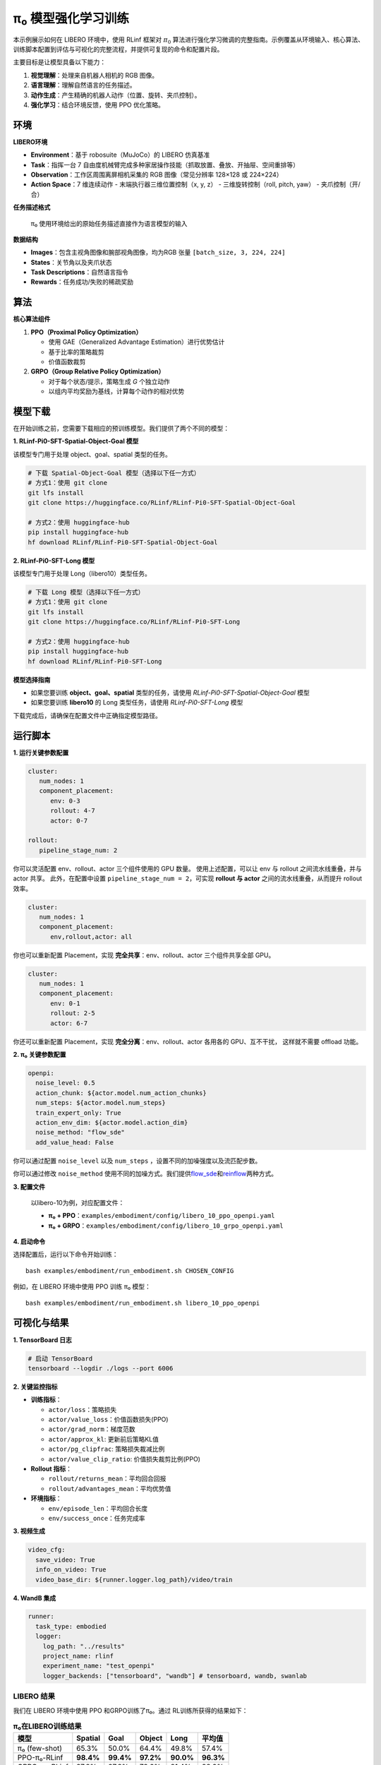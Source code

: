 π₀ 模型强化学习训练
===============================

本示例展示如何在 LIBERO 环境中，使用 RLinf 框架对 :math:`\pi_0`
算法进行强化学习微调的完整指南。示例覆盖从环境输入、核心算法、训练脚本配置到评估与可视化的完整流程，并提供可复现的命令和配置片段。

主要目标是让模型具备以下能力：

1. **视觉理解**\ ：处理来自机器人相机的 RGB 图像。
2. **语言理解**\ ：理解自然语言的任务描述。
3. **动作生成**\ ：产生精确的机器人动作（位置、旋转、夹爪控制）。
4. **强化学习**\ ：结合环境反馈，使用 PPO 优化策略。

环境
----

**LIBERO环境**

-  **Environment**\ ：基于 robosuite（MuJoCo）的 LIBERO 仿真基准
-  **Task**\ ：指挥一台 7
   自由度机械臂完成多种家居操作技能（抓取放置、叠放、开抽屉、空间重排等）
-  **Observation**\ ：工作区周围离屏相机采集的 RGB 图像（常见分辨率
   128×128 或 224×224）
-  **Action Space**\ ：7 维连续动作 - 末端执行器三维位置控制（x, y, z）
   - 三维旋转控制（roll, pitch, yaw） - 夹爪控制（开/合）

**任务描述格式**

   π₀ 使用环境给出的原始任务描述直接作为语言模型的输入

**数据结构**

-  **Images**\ ：包含主视角图像和腕部视角图像，均为RGB 张量
   ``[batch_size, 3, 224, 224]``
-  **States**\ ：关节角以及夹爪状态
-  **Task Descriptions**\ ：自然语言指令
-  **Rewards**\ ：任务成功/失败的稀疏奖励

算法
----

**核心算法组件**

1. **PPO（Proximal Policy Optimization）**

   -  使用 GAE（Generalized Advantage Estimation）进行优势估计
   -  基于比率的策略裁剪
   -  价值函数裁剪

2. **GRPO（Group Relative Policy Optimization）**

   -  对于每个状态/提示，策略生成 *G* 个独立动作
   -  以组内平均奖励为基线，计算每个动作的相对优势

模型下载
--------

在开始训练之前，您需要下载相应的预训练模型。我们提供了两个不同的模型：

**1. RLinf-Pi0-SFT-Spatial-Object-Goal 模型**

该模型专门用于处理 object、goal、spatial 类型的任务。

.. code:: bash

   # 下载 Spatial-Object-Goal 模型（选择以下任一方式）
   # 方式1：使用 git clone
   git lfs install
   git clone https://huggingface.co/RLinf/RLinf-Pi0-SFT-Spatial-Object-Goal

   # 方式2：使用 huggingface-hub
   pip install huggingface-hub
   hf download RLinf/RLinf-Pi0-SFT-Spatial-Object-Goal

**2. RLinf-Pi0-SFT-Long 模型**

该模型专门用于处理 Long（libero10）类型任务。

.. code:: bash

   # 下载 Long 模型（选择以下任一方式）
   # 方式1：使用 git clone
   git lfs install
   git clone https://huggingface.co/RLinf/RLinf-Pi0-SFT-Long

   # 方式2：使用 huggingface-hub
   pip install huggingface-hub
   hf download RLinf/RLinf-Pi0-SFT-Long

**模型选择指南**

- 如果您要训练 **object、goal、spatial** 类型的任务，请使用 `RLinf-Pi0-SFT-Spatial-Object-Goal` 模型
- 如果您要训练 **libero10** 的 Long 类型任务，请使用 `RLinf-Pi0-SFT-Long` 模型

下载完成后，请确保在配置文件中正确指定模型路径。

运行脚本
--------

**1. 运行关键参数配置**

.. code:: yaml

   cluster:
      num_nodes: 1
      component_placement:
         env: 0-3
         rollout: 4-7
         actor: 0-7

   rollout:
      pipeline_stage_num: 2

你可以灵活配置 env、rollout、actor 三个组件使用的 GPU 数量。
使用上述配置，可以让 env 与 rollout 之间流水线重叠，并与 actor 共享。
此外，在配置中设置 ``pipeline_stage_num = 2``\ ，可实现 **rollout 与
actor** 之间的流水线重叠，从而提升 rollout 效率。

.. code:: yaml

   cluster:
      num_nodes: 1
      component_placement:
         env,rollout,actor: all

你也可以重新配置 Placement，实现 **完全共享**\ ：env、rollout、actor
三个组件共享全部 GPU。

.. code:: yaml

   cluster:
      num_nodes: 1
      component_placement:
         env: 0-1
         rollout: 2-5
         actor: 6-7

你还可以重新配置 Placement，实现 **完全分离**\ ：env、rollout、actor
各用各的 GPU、互不干扰， 这样就不需要 offload 功能。

**2. π₀ 关键参数配置**

.. code:: yaml

   openpi:
     noise_level: 0.5
     action_chunk: ${actor.model.num_action_chunks}
     num_steps: ${actor.model.num_steps}
     train_expert_only: True
     action_env_dim: ${actor.model.action_dim}
     noise_method: "flow_sde"
     add_value_head: False

你可以通过配置 ``noise_level`` 以及 ``num_steps`` ，设置不同的加噪强度以及流匹配步数。

你可以通过修改 ``noise_method`` 使用不同的加噪方式。我们提供\ `flow_sde <https://arxiv.org/abs/2505.05470>`__\ 和\ `reinflow <https://arxiv.org/abs/2505.22094>`__\ 两种方式。

**3. 配置文件**

   以libero-10为例，对应配置文件：

   -  **π₀ +
      PPO**\ ：\ ``examples/embodiment/config/libero_10_ppo_openpi.yaml``
   -  **π₀ +
      GRPO**\ ：\ ``examples/embodiment/config/libero_10_grpo_openpi.yaml``

**4. 启动命令**

选择配置后，运行以下命令开始训练：

::

   bash examples/embodiment/run_embodiment.sh CHOSEN_CONFIG

例如，在 LIBERO 环境中使用 PPO 训练 π₀ 模型：

::

   bash examples/embodiment/run_embodiment.sh libero_10_ppo_openpi

可视化与结果
------------

**1. TensorBoard 日志**

.. code:: bash

   # 启动 TensorBoard
   tensorboard --logdir ./logs --port 6006

**2. 关键监控指标**

-  **训练指标**\ ：

   -  ``actor/loss``\ ：策略损失
   -  ``actor/value_loss``\ ：价值函数损失(PPO)
   -  ``actor/grad_norm``\ ：梯度范数
   -  ``actor/approx_kl``: 更新前后策略KL值
   -  ``actor/pg_clipfrac``: 策略损失裁减比例
   -  ``actor/value_clip_ratio``: 价值损失裁剪比例(PPO)

-  **Rollout 指标**\ ：

   -  ``rollout/returns_mean``\ ：平均回合回报
   -  ``rollout/advantages_mean``\ ：平均优势值

-  **环境指标**\ ：

   -  ``env/episode_len``\ ：平均回合长度
   -  ``env/success_once``\ ：任务完成率

**3. 视频生成**

.. code:: yaml

   video_cfg:
     save_video: True
     info_on_video: True
     video_base_dir: ${runner.logger.log_path}/video/train

**4. WandB 集成**

.. code:: yaml

   runner:
     task_type: embodied
     logger:
       log_path: "../results"
       project_name: rlinf
       experiment_name: "test_openpi"
       logger_backends: ["tensorboard", "wandb"] # tensorboard, wandb, swanlab

LIBERO 结果
~~~~~~~~~~~

我们在 LIBERO 环境中使用 PPO 和GRPO训练了π₀。通过 RL训练所获得的结果如下：

.. list-table:: **π₀在LIBERO训练结果**
   :header-rows: 1

   * - 模型
     - Spatial 
     - Goal 
     - Object 
     - Long 
     - 平均值

   * - π₀ (few-shot)
     - 65.3%
     - 50.0%
     - 64.4%
     - 49.8%
     - 57.4%

   * - PPO-π₀-RLinf
     - **98.4%**
     - **99.4%**
     - **97.2%**
     - **90.0%**
     - **96.3%**

   * - GRPO-π₀-RLinf
     - 97.8%
     - 97.8%
     - 78.6%
     - 81.4%
     - 88.9%